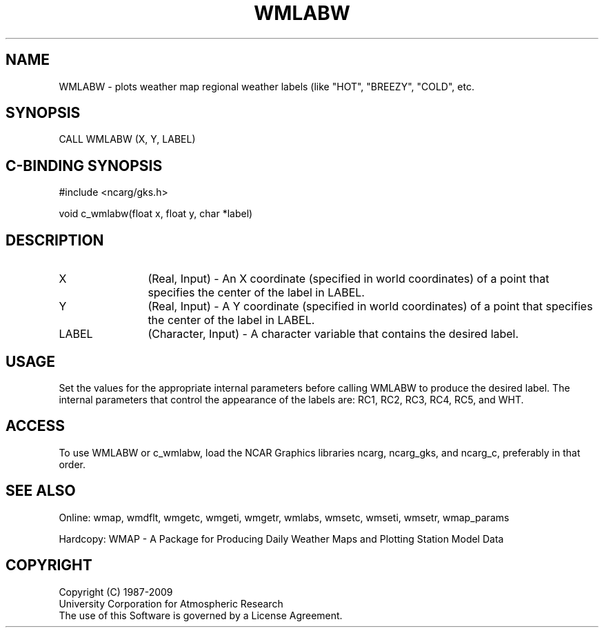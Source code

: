 .\"
.\"	$Id: wmlabw.m,v 1.13 2008-12-23 00:03:11 haley Exp $
.\"
.TH WMLABW 3NCARG "January 1995" UNIX "NCAR GRAPHICS"
.SH NAME
WMLABW - plots weather map regional weather labels (like "HOT", "BREEZY", "COLD", etc.
.SH SYNOPSIS
CALL WMLABW (X, Y, LABEL)
.SH C-BINDING SYNOPSIS
#include <ncarg/gks.h>
.sp
void c_wmlabw(float x, float y, char *label)
.SH DESCRIPTION
.IP X 12
(Real, Input) - An X coordinate (specified in world coordinates) of a
point that specifies the center of the label in LABEL.
.IP Y 12
(Real, Input) - A Y coordinate (specified in world coordinates) of a
point that specifies the center of the label in LABEL.
.IP LABEL 12
(Character, Input) - A character variable that contains the desired label.
.SH USAGE
Set the values for the appropriate internal parameters before calling
WMLABW to produce the desired label.  The internal parameters that control
the appearance of the labels are: RC1, RC2, RC3, RC4, RC5, and WHT.  
.SH ACCESS
To use WMLABW or c_wmlabw, load the NCAR Graphics libraries ncarg, ncarg_gks, 
and ncarg_c, preferably in that order.  
.SH SEE ALSO
Online: 
wmap, wmdflt, wmgetc, wmgeti, wmgetr, wmlabs, wmsetc, wmseti, wmsetr, wmap_params
.sp
Hardcopy: 
WMAP - A Package for Producing Daily Weather Maps and Plotting Station 
Model Data
.SH COPYRIGHT
Copyright (C) 1987-2009
.br
University Corporation for Atmospheric Research
.br
The use of this Software is governed by a License Agreement.
